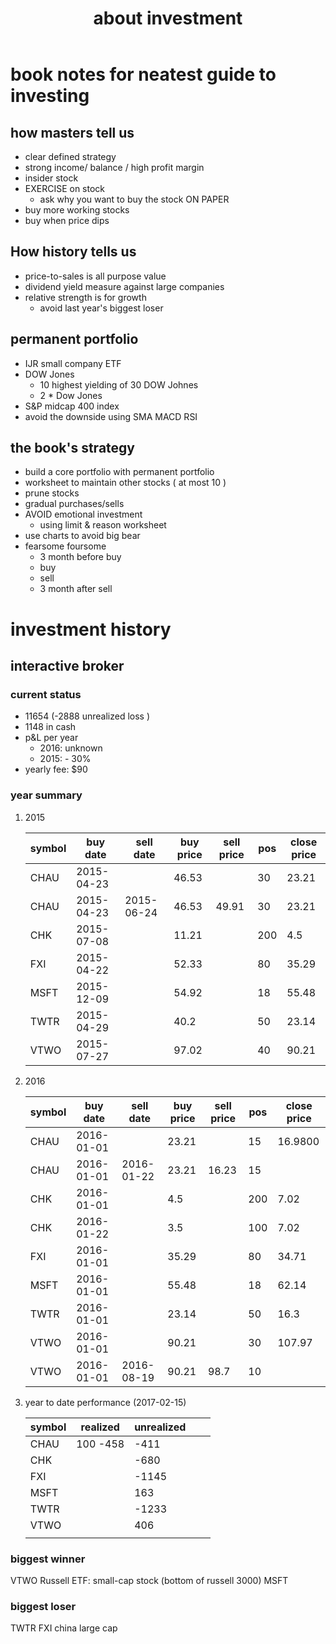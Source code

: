 #+TITLE: about investment 

* book notes for neatest guide to investing

** how masters tell us
- clear defined strategy
- strong income/ balance / high profit margin 
- insider stock 
- EXERCISE on stock 
  - ask why you want to buy the stock ON PAPER
- buy more working stocks 
- buy when price dips

** How history tells us
- price-to-sales is all purpose value 
- dividend yield measure against large companies 
- relative strength is for growth 
  - avoid last year's biggest loser 


** permanent portfolio
- IJR small company ETF
- DOW Jones
  - 10 highest yielding of 30 DOW Johnes 
  - 2 * Dow Jones
- S&P midcap 400 index
- avoid the downside using SMA MACD RSI


** the book's strategy 
- build a core portfolio with permanent portfolio
- worksheet to maintain other stocks ( at most 10 )
- prune stocks 
- gradual purchases/sells
- AVOID emotional investment 
  - using limit & reason worksheet 
- use charts to avoid big bear 
- fearsome foursome
  - 3 month before buy
  - buy
  - sell
  - 3 month after sell 

* investment history 
** interactive broker 
*** current status 
- 11654 (-2888 unrealized loss )
- 1148 in cash 
- p&L per year
  - 2016: unknown 
  - 2015: - 30%

- yearly fee: $90



*** year summary
**** 2015
|--------+------------+------------+-----------+------------+-----+-------------|
| symbol |   buy date |  sell date | buy price | sell price | pos | close price |
|--------+------------+------------+-----------+------------+-----+-------------|
| CHAU   | 2015-04-23 |            |     46.53 |            |  30 |       23.21 |
| CHAU   | 2015-04-23 | 2015-06-24 |     46.53 |      49.91 |  30 |       23.21 |
| CHK    | 2015-07-08 |            |     11.21 |            | 200 |         4.5 |
| FXI    | 2015-04-22 |            |     52.33 |            |  80 |       35.29 |
| MSFT   | 2015-12-09 |            |     54.92 |            |  18 |       55.48 |
| TWTR   | 2015-04-29 |            |      40.2 |            |  50 |       23.14 |
| VTWO   | 2015-07-27 |            |     97.02 |            |  40 |       90.21 |

**** 2016
|--------+------------+------------+-----------+------------+-----+-------------|
| symbol |   buy date |  sell date | buy price | sell price | pos | close price |
|--------+------------+------------+-----------+------------+-----+-------------|
| CHAU   | 2016-01-01 |            |     23.21 |            |  15 |     16.9800 |
| CHAU   | 2016-01-01 | 2016-01-22 |     23.21 |      16.23 |  15 |             |
| CHK    | 2016-01-01 |            |       4.5 |            | 200 |        7.02 |
| CHK    | 2016-01-22 |            |       3.5 |            | 100 |        7.02 |
| FXI    | 2016-01-01 |            |     35.29 |            |  80 |       34.71 |
| MSFT   | 2016-01-01 |            |     55.48 |            |  18 |       62.14 |
| TWTR   | 2016-01-01 |            |     23.14 |            |  50 |        16.3 |
| VTWO   | 2016-01-01 |            |     90.21 |            |  30 |      107.97 |
| VTWO   | 2016-01-01 | 2016-08-19 |     90.21 |       98.7 |  10 |             |



**** year to date performance (2017-02-15)
|--------+----------+------------+---+---|
| symbol | realized | unrealized |   |   |
|--------+----------+------------+---+---|
| CHAU   | 100 -458 |       -411 |   |   |
| CHK    |          |       -680 |   |   |
| FXI    |          |      -1145 |   |   |
| MSFT   |          |        163 |   |   |
| TWTR   |          |      -1233 |   |   |
| VTWO   |          |        406 |   |   |
|        |          |            |   |   |


*** biggest winner
VTWO Russell ETF: small-cap stock (bottom of russell 3000)
MSFT

*** biggest loser
TWTR
FXI china large cap


